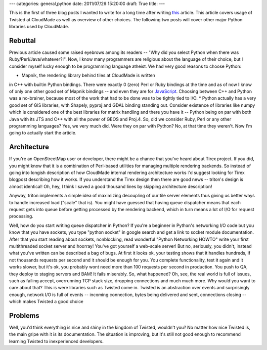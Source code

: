 ---
categories: general,python
date: 2011/07/26 15:20:00
draft: True
title:
---

This is the first of three blog posts I wanted to write for a long
time after writing `this <http://mishkovskyi.net/blog/2011/01/16/tile-server-implementation>`_
article. This article covers usage of Twisted
at CloudMade as well as overview of other choices. The following two
posts will cover other major Python libraries used by CloudMade.

Rebuttal
========

Previous article caused some raised eyebrows among its readers --
"Why did you select Python when there was Ruby/Perl/Java/whatever?!".
Now, I know many programmers are religious about the language of
their choice, but I consider myself lucky enough to be programming
language atheist. We had very good reasons to choose Python:

* Mapnik, the rendering library behind tiles at CloudMade is written
in C++ with builtin Python bindings. There were exactly 0 (zero)
Perl or Ruby bindings at the time and as of now I know of only one
other good set of Mapnik bindings -- and even they are for
`JavaScript <https://github.com/mapnik/node-mapnik>`_.
Choosing between C++ and Python was a no-brainer, because most of the
work that had to be done was to be tightly tied to I/O.
* Python actually has a very good set of GIS libraries, with Shapely,
pyproj and GDAL binding standing out. Consider existence of libraries like
numpy which is considered one of the best libraries for matrix handling
and there you have it -- Python being on par with both Java with its JTS
and C++ with all the power of GEOS and Proj.4.
So, did we consider Ruby, Perl or any other programming languages? Yes,
we very much did. Were they on par with Python? No, at that time they
weren't. Now I'm going to actually start the article.

Architecture
============

If you're an OpenStreetMap user or developer, there might be a chance
that you've heard about Tirex project. If you did, you might know that
it is a combination of Perl-based utilities for managing multiple rendering
backends. So instead of going into longish description of how CloudMade
internal rendering architecture works I'd suggest looking for Tirex
blogpost describing how it works. If you understand the Tirex design
then there are good news -- triton's design is almost identical! Oh, hey,
I think I saved a good thousand lines by skipping architecture description!

Anyway, triton implements a simple idea of maximizing decoupling of our
tile server elements thus giving us better ways to handle increased load
("scale" that is). You might have guessed that having queue dispatcher
means that each request gets into queue before getting processed by the
rendering backend, which in turn means a lot of I/O for request
processing.

Well, how do you start writing queue dispatcher in Python?
If you're a beginner in Python's networking I/O code but you know that
you have sockets, you type "python socket" in google search and get
a link to socket module documentation. After that you start reading
about sockets, nonblocking, read wonderful "Python Networking HOWTO" write
your first multithreaded socket server and hoorray! You've got yourself
a web-scale server! But no, seriously, you didn't, instead what you've
written can be described a bag of bugs. At first it looks ok, your testing
shows that it handles hundreds, if not thousands requests per second and
it should be enough for you. You complete functionality, test it again and
it works slower, but it's ok, you probably wont need more than 100 requests
per second in production. You push to QA, they deploy to staging servers and
BAM! It fails miserably. So, what happened? Oh, see, the real world is full
of issues, such as failing accept, overrunning TCP stack size, dropping
connections and much much more. Why would you want to care about that?
This is were libraries such as Twisted come in. Twisted is an abstraction
over events and surprisingly enough, network I/O is full of events --
incoming connection, bytes being delivered and sent, connections closing --
which makes Twisted a good choice


Problems
========

Well, you'd think everything is nice and shiny in the kingdom of Twisted,
wouldn't you? No matter how nice Twisted is, the main gripe with it is
its documentation. The situation is improving, but it's still not good
enough to recommend learning Twisted to inexperienced developers.
